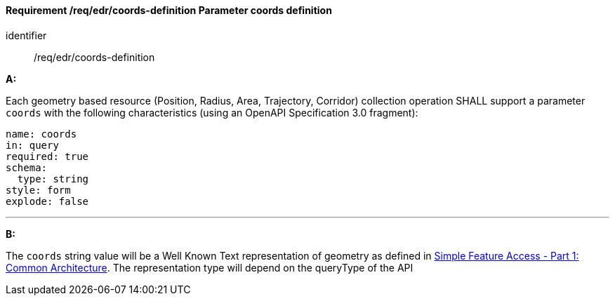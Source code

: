 [[req_edr_coords-definition]]
==== *Requirement /req/edr/coords-definition* Parameter coords definition

[requirement]
====
[%metadata]
identifier:: /req/edr/coords-definition

*A:*

Each geometry based resource (Position, Radius, Area, Trajectory, Corridor) collection operation SHALL support a parameter `coords` with the following characteristics (using an OpenAPI Specification 3.0 fragment):


[source,YAML]
----
name: coords
in: query
required: true
schema:
  type: string
style: form
explode: false
----
---
*B:*

The `coords` string value will be a Well Known Text representation of geometry as defined in link:http://www.opengeospatial.org/standards/sfa[Simple Feature Access - Part 1: Common Architecture].  The representation type will depend on the queryType of the API


====

